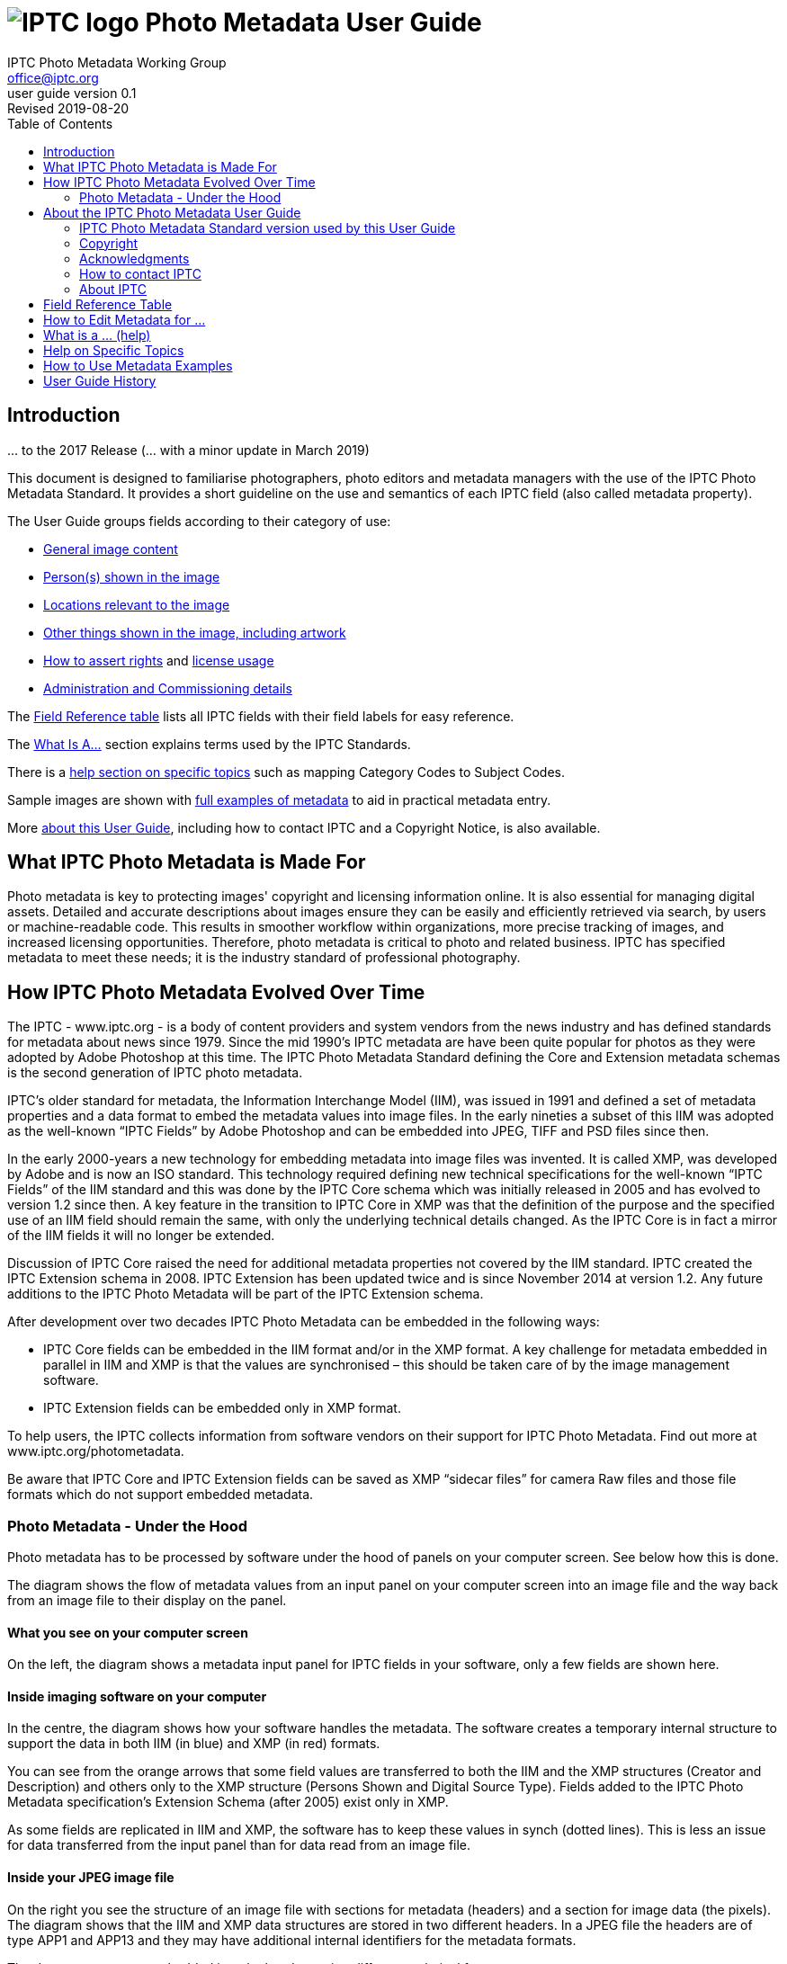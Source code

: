 = image:iptc_sv_gradient_70x70.jpg[IPTC logo] Photo Metadata User Guide
keywords: iptc, photo metadata, photo library, image metadata, photos, images, news, metadata, standard
:doctype: book
:imagesdir: ./images
:includedir: ./_includes
:stylesdir: stylesheets/
:stylesheet: asciidoctor-iptc-stds-02.css
:source-highlighter: coderay
:source-language: asciidoc
:icons: font
:author: IPTC Photo Metadata Working Group
:email: office@iptc.org
:version-label: User Guide version
:revnumber: 0.1
:revremark: Revised 2019-08-20
:toc: left
:toclevels: 2
:nofooter:
:sectnumlevels: 4

== Introduction
… to the 2017 Release
(… with a minor update in March 2019)

This document is designed to familiarise photographers, photo editors and metadata managers with the use of the IPTC Photo Metadata Standard. It provides a short guideline on the use and semantics of each IPTC field (also called metadata property).

The User Guide groups fields according to their category of use:

* xref:changes-to-newsml-g2-and-related-standards[General image content]
* xref:xxx[Person(s) shown in the image]
* xref:xxx[Locations relevant to the image]
* xref:xxx[Other things shown in the image, including artwork]
* xref:xxx[How to assert rights] and xref:xxx[license usage]
* xref:xxx[Administration and Commissioning details]

The xref:field-reference-table[Field Reference table] lists all IPTC fields with their field labels for easy reference.

The xref:what-is-a-help[What Is A...] section explains terms used by the IPTC Standards.

There is a xref:help-on-specific-topics[help section on specific topics] such as mapping Category Codes to Subject Codes.

Sample images are shown with xref:how-to-use-metadata-examples[full examples of metadata] to aid in practical metadata entry. 

More xref:about-the-iptc-photo-metadata-user-guide[about this User Guide], including how to contact IPTC and a Copyright Notice, is also available.

== What IPTC Photo Metadata is Made For

Photo metadata is key to protecting images' copyright and licensing information online. It is also essential for managing digital assets. Detailed and accurate descriptions about images ensure they can be easily and efficiently retrieved via search, by users or machine-readable code. This results in smoother workflow within organizations, more precise tracking of images, and increased licensing opportunities.
Therefore, photo metadata is critical to photo and related business. IPTC has specified metadata to meet these needs; it is the industry standard of professional photography.

== How IPTC Photo Metadata Evolved Over Time

The IPTC - www.iptc.org - is a body of content providers and system vendors from the news industry and has defined standards for metadata about news since 1979. Since the mid 1990’s IPTC metadata are have been quite popular for photos as they were adopted by Adobe Photoshop at this time. The IPTC Photo Metadata Standard defining the Core and Extension metadata schemas is the second generation of IPTC photo metadata. 

IPTC’s older standard for metadata, the Information Interchange Model (IIM), was issued in 1991 and defined a set of metadata properties and a data format to embed the metadata values into image files. In the early nineties a subset of this IIM was adopted as the well-known “IPTC Fields” by Adobe Photoshop and can be embedded into JPEG, TIFF and PSD files since then.

In the early 2000-years a new technology for embedding metadata into image files was invented. It is called XMP, was developed by Adobe and is now an ISO standard. This technology required defining new technical specifications for the well-known “IPTC Fields” of the IIM standard and this was done by the IPTC Core schema which was initially released in 2005 and has evolved to version 1.2 since then. A key feature in the transition to IPTC Core in XMP was that the definition of the purpose and the specified use of an IIM field should remain the same, with only the underlying technical details changed. As the IPTC Core is in fact a mirror of the IIM fields it will no longer be extended.

Discussion of IPTC Core raised the need for additional metadata properties not covered by the IIM standard. IPTC created the IPTC Extension schema in 2008. IPTC Extension has been updated twice and is since November 2014 at version 1.2. Any future additions to the IPTC Photo Metadata will be part of the IPTC Extension schema.

After development over two decades IPTC Photo Metadata can be embedded in the following ways:

* IPTC Core fields can be embedded in the IIM format and/or in the XMP format. A key challenge for metadata embedded in parallel in IIM and XMP is that the values are synchronised – this should be taken care of by the image management software. 
* IPTC Extension fields can be embedded only in XMP format.

To help users, the IPTC collects information from software vendors on their support for IPTC Photo Metadata. Find out more at www.iptc.org/photometadata. 

Be aware that IPTC Core and IPTC Extension fields can be saved as XMP “sidecar files” for camera Raw files and those file formats which do not support embedded metadata.

=== Photo Metadata - Under the Hood

Photo metadata has to be processed by software under the hood of panels on your computer screen. See below how this is done.
 
The diagram shows the flow of metadata values from an input panel on your computer screen into an image file and the way back from an image file to their display on the panel.

==== What you see on your computer screen

On the left, the diagram shows a metadata input panel for IPTC fields in your software, only a few fields are shown here.

==== Inside imaging software on your computer

In the centre, the diagram shows how your software handles the metadata. The software creates a temporary internal structure to support the data in both IIM (in blue) and XMP (in red) formats.

You can see from the orange arrows that some field values are transferred to both the IIM and the XMP structures (Creator and Description) and others only to the XMP structure (Persons Shown and Digital Source Type). Fields added to the IPTC Photo Metadata specification’s Extension Schema (after 2005) exist only in XMP.

As some fields are replicated in IIM and XMP, the software has to keep these values in synch (dotted lines). This is less an issue for data transferred from the input panel than for data read from an image file.

==== Inside your JPEG image file

On the right you see the structure of an image file with sections for metadata (headers) and a section for image data (the pixels). The diagram shows that the IIM and XMP data structures are stored in two different headers. In a JPEG file the headers are of type APP1 and APP13 and they may have additional internal identifiers for the metadata formats.

The data structures are embedded into the headers using different technical formats:

* IIM is a sequence of bytes, where each field has a numeric identifier (2:80 and 2:120)
* XMP is a single (long) text string using XML as markup language, typically using angle brackets <> as delimiters. Fields are identified by strings like dc:creator.

The green arrows show how data from the internal software structure is embedded in the headers of the image file. If this file is copied to another computer, then exactly this set of embedded bytes takes the metadata to the new location.

==== Metadata from the image file to your screen panel

Data embedded in the image file can be read by software, so the process also works from right to left on the diagram, as shown by the bi-directional arrows. The software reads from the metadata headers and stores the information in its internal structures. The software has to verify that the IIM and XMP values are the same; if they are not, there are rules about which value should take precedence. At the end of this process IIM and XMP values are the same.

The values are then displayed on the panel on your computer screen and are ready for editing. Pressing Save, sends the data back to the image file for embedding as before.

== About the IPTC Photo Metadata User Guide

=== IPTC Photo Metadata Standard version used by this User Guide

This document is based on the IPTC Photo Metadata Standard specification document released in June 2017 including

* IPTC Core schema, version 1.2 of 18 June 2014
* IPTC Extension schema, version 1.4 as of 17 May 2017

The full IPTC specification document can be obtained from  
https://iptc.org/std/photometadata/specification/IPTC-PhotoMetadata[https://iptc.org/std/photometadata/specification/IPTC-PhotoMetadata]

The referenced PLUS standard specification is available at http://ns.useplus.org/LDF/ldf-XMPReference 

For more information about the standards, please visit https://iptc.org/photometadata or http://www.usePLUS.org 

=== Copyright

Copyright © 2019 IPTC, International Press Telecommunications Council. Rights Reserved.

The IPTC Photo Metadata User Guide document is published under the Creative Commons Attribution 4.0 license - see the full license agreement at http://creativecommons.org/licenses/by/4.0/.

By obtaining, using and/or copying this document, you (the licensee) agree that you have read, understood, and will comply with the terms and conditions of the license.

Materials used in this guide are either in the public domain or are available with the permission of their respective copyright holders. All materials of this IPTC standard covered by copyright shall be licensable at no charge.

=== Acknowledgments

This document is the result of a team effort by members of the Photo Metadata Working Group of the International Press Telecommunications Council (IPTC), with input and assistance from other contributors.

This version of the User Guide was edited by (in alphabetical order): Annette Feldman (AP), David Riecks (www.controlledvocabulary.com/PLUS), Sarah Saunders (CEPIC), Jeff Sedlik (PLUS), Michael Steidl (IPTC).

=== How to contact IPTC

Join the public IPTC Photo Metadata group: https://groups.io/g/iptc-photometadata/ 

Submit a message on our website: https://iptc.org/about-iptc/contact-us/ 

Visit IPTC’s website: https://iptc.org/photometadata 

Follow IPTC on Twitter: @IPTC

=== About IPTC

The IPTC, based in London, brings together the world’s leading news agencies, publishers and industry vendors. It develops and promotes efficient technical standards to improve the management and exchange of information between content providers, intermediaries and consumers. The standards enable easy, cost-effective and rapid innovation and include the Photo Metadata standard, the Video Metadata Hub, the news exchange formats NewsML-G2, ninjs, SportsML-G2 and NITF, rNews for marking up online news, the rights expression language RightsML, and NewsCodes taxonomies for categorising news.

IPTC is a not-for-profit membership organisation registered in England – find more about membership. 

Business address:

 IPTC International Press Telecommunications Council 
 25 Southampton Buildings 
 London WC2A 1AL 
 United Kingdom

[field-reference-table]
== Field Reference Table
This section provides a reference of field labels and names in alphabetical order for quick location of specific fields and their guidelines.
Each Label (IPTC Name) is linked to the User Guide section which describes this field. Click on the name and follow.
Labels with a grey background are not defined by the IPTC Photo Metadata Standard, the Same as IPTC Name column shows the name of the corresponding IPTC field.
The column Schema indicates which IPTC schema the field belongs to.

Label (IPTC Name)	Same as IPTC Name	Schema
Additional Model Information|topic=Persons Depicted in the Image		Extension
Address {Contact detail}
	Core
Artwork or Object in the Image|topic=Other Things Shown in the Image		Extension
Author	Creator|topic=Rights Information	
Author’s Title	Creator's Job Title|topic=Rights Information	
Byline	Creator|topic=Rights Information	
Byline’s Title	Creator's Job Title|topic=Rights Information	
Characteristics|topic=Persons Depicted in the Image {Person detail}		Extension
Circa Date Created|topic=Other Things Shown in the Image {Artwork or Object detail}		Extension
City|topic=Locations (legacy)		Core
City|topic=Locations {Location Created detail}		Extension
City|topic=Locations {Location Shown}		Extension
City {Contact detail}
	Core
Code of Organisation Featured in the Image|topic=Other Things Shown in the Image		Extension
Content Description|topic=Other Things Shown in the Image {Artwork or Object detail}		Extension
Contribution Description|topic=Other Things Shown in the Image {Artwork or Object detail}		Extension
Copyright Notice|topic=Rights Information		Core
Copyright Notice|topic=Other Things Shown in the Image {Artwork or Object detail}		Extension
Copyright Owner|topic=Rights Information		Extension
Country {Contact detail}
	Core
Country Code (legacy)
	Core
Country ISO-Code {Location Created detail}
	Extension
Country ISO-Code {Location Shown detail}
	Extension
Country Name {Location Created detail}
	Extension
Country Name {Location Shown detail}
	Extension
Country (legacy)
	Core
Creator|topic=Rights Information		Core
Creator’s Contact Info|topic=Rights Information		Core
Creator's Job Title|topic=Rights Information		Core
Creator|topic=Other Things Shown in the Image {Artwork or Object detail}		Extension
Creator ID|topic=Other Things Shown in the Image {Artwork or Object detail}		Extension
Credit Line|topic=Rights Information		Core
Current Copyright Owner ID {Artwork or Object detail}		Extension
Current Copyright Owner Name|topic=Other Things Shown in the Image {Artwork or Object detail}		Extension
Current Licensor ID|topic=Other Things Shown in the Image {Artwork or Object detail}		Extension
Current Licensor Name {Artwork or Object detail}
	Extension
CV-Term About Image|topic=General Image Content		Extension
CV-Term CV ID {CV-Term detail}
	Extension
CV-Term ID {CV-Term detail}
	Extension
CV-Term name {CV-Term detail}
	Extension
Date Created{Artwork or Object detail}
	Extension
Date Created
	Core
Description {Person detail}
	Extension
Description {Product detail}
	Extension
Description Writer
	Core
Description
	Core
Digital Image GUID
	Extension
Digital Source Type
	Extension
Email address(es) {Contact detail}
	Core
Embedded Encoded Rights Expression {EERE}
	Extension
Encoded Rights Expression {EERE detail}
	Extension
Encoding type  {EERE detail}
	Extension
Encoding type {LERE detail}
	Extension
Event
	Extension
GTIN {Product detail}
	Extension
Genre (generic)
	Extension
Headline
	Core
Identifier {Person detail}
	Extension
Image Creator
	Extension
Image Rating
	Extension
Image Registry Entry
	Extension
Image Supplier
	Extension
Image Supplier Image ID
	Extension
Instructions
	Core
Intellectual Genre
	Core
Item Id (Registry Entry)
	Extension
Job	Job Id

Job Id
	Core
Keywords
	Core
Licensor
	Extension
Link to Encoded Rights Expression {LERE detail}
	Extension
Linked  Encoded Rights Expression {LERE}
	Extension
Location Created
	Extension
Location Identifier {Location Created detail}
	Extension
Location Identifier {Location Shown detail}
	
Location Shown in the Image
	Extension
Max Avail Height
	Extension
Max Avail Width
	Extension
Minor Model Age Disclosure
	Extension
Model Age|topic=Persons Depicted in the Image		Extension
Model Release Id|topic=Persons Depicted in the Image		Extension
Model Release Status|topic=Persons Depicted in the Image		Extension
Name|topic= {Person detail}
	Extension
Name {Product  detail}
	Extension
Name of Organisation Featured in the Image|topic
	Extension
Object Name	Title

Organisation Id {Registry Entry Detail}
	Extension
Person Shown in the Image|topic=Persons Depicted in
	Extension
Person Shown in the Image with Details|topic
	Extension
Phone number(s) {Contact detail}
	Core
Physical Description|topic=Other Things Shown in th {Artwork or Object detail}
	Extension
Postal Code|topic {Contact detail}
	Core
Product Shown in the Image|topic
	Extension
Property Release Id|topic
	Extension
Property Release Status|topic
	Extension
Provider	Credit Line|topic=Rights Information	
Province or State|topic (legacy)
	Core
Province or State|topic {Location Created detail}
	Extension
Province or State| {Location Shown detail}
	Extension
Refined 'about' Relationship of the CV-Term {CV-Term detail}		Extension
Rights Expression Language ID  {EERE detail}
	Extension
Rights Expression Language ID  {LERE detail}
	Extension
Rights Usage Terms
	Core
Scene Code
	Core
Source|topic=
	Core
Source|topic {Artwork or Object detail}
	Extension
Source Inventory Number|topic {Artwork or Object detail}		Extension
Source Inventory URL|topic=Ot {Artwork or Object detail}		Extension
Special Instructions	Instructions

State/Province|topic {Contact detail}
	Core
Style Period|topic {Artwork or Object detail}
	Extension
Subject Code
	Core
Sublocation|topic (legacy)
	Core
Sublocation|topic {Location Created detail}
	Extension
Sublocation|topic {Location Shown detail}
	Extension
Title
	Core
Title|topic {Artwork or Object detail}
	Extension
Transmission Reference	Job Id

Web Statement of Rights
	Extension
Web URL(s) |topi {Contact detail}
	Core
World Region|topic {Location Created detail}
	Extension
World Region|topic= {Location Shown detail}
	Extension
		

[how-to-edit-metadata-for]
== How to Edit Metadata for ...

This section groups metadata fields according to information type.
General Image Content

A key use of metadata is to describe the content of an image. This can be done in two basic ways:
•	Using standard terms from value lists or controlled vocabularies.
Choosing terms from a standard list of values enables easier and more consistent search within a single collection or across collections. Controlled vocabularies are one form of value list. 
•	Using free-text (natural language)

 Read also about metadata for specific content on pages about persons,  locations or other things (organisations, events, products, artwork, objects).

Keyword
Enter keywords to describe the visible and abstract content of the photograph.  Keywords are in free text form, and may be single or compound terms.
Keywords are descriptive words added to an image to enable search and retrieval. They describe what is visible in the image and concepts associated with the image. Keywords are expressed as a list of terms. Keywords can be single or compound terms.
Values from the controlled vocabulary IPTC Subject Codes should be placed into the “Subject Code” field.
 BE AWARE: Keywords may have to be separated by commas or other separators depending on the software. The field for each keyword is limited by the IIM format to about 64 characters. In XMP there is effectively no character limit.

IPTC Subject Code
This field can be used to specify and categorise the content of a photograph by using one or more subjects as listed in the IPTC “Subject NewsCodes” taxonomy (available from http://cv.iptc.org/newscodes/subjectcode). Each subject term is represented as a code of 8 digits in an unordered list. Only subjects from this controlled vocabulary should be used in this field, free text keywords should be entered into the Keyword field.

CV-Term About the Image
This field structure is a generic way to add one or more terms, themes or named entities to describe the image.
Multiple terms may be used; each term must be taken from an identified Controlled Vocabulary. Terms may be from different Controlled Vocabularies.
This CV field enables users to enter terms about the image from specific controlled vocabularies. Terms from one or more vocabularies may be entered. The structure is:
•	CV Term Name 
taken from a Controlled Vocabulary
•	CV Term ID
Unique identifier for the term in the Controlled Vocabulary.
•	CV ID
Unique identifier for the Controlled Vocabulary (often a URL).
•	Refined “About”
Optional: globally Unique identifier for a concept refining the ‘about’ relationship between the image and the CV term. Example: the concept could stand for emotions shown by persons in the image. 

Intellectual Genre
Globally unique identifier for controlled terms to describe the genre of the photo. The IPTC Genre vocabulary may be used http://cv.iptc.org/newscodes/genre or other genre vocabularies more focused on photography.

Genre (generic)
This field structure is a generic way to describe the genre of the photo with a value from any Controlled Vocabulary. (The Intellectual Genre actively supports only the use of an IPTC vocabulary.)
Multiple genre terms may be used; each term must be taken from an identified Controlled Vocabulary. 
Genre Terms from one or more vocabularies may be entered. The structure is:
•	CV Term Name 
taken from a Controlled Vocabulary
•	CV Term ID
Unique identifier for the term in the Controlled Vocabulary.
•	CV ID
Unique identifier for the Controlled Vocabulary (often a URL).
•	Refined “About”
Optional: globally Unique identifier for a concept refining the kind of genre CV this term originates from. Example: the used genre CV is providing terms of journalistic genres, product genres, usage genres, etc. 

IPTC Scene Code
This field is used to describe the scene of a photo using one or more terms from the IPTC "Scene-NewsCodes". You should only enter values from the IPTC Scene controlled vocabulary (available from http://www.newscodes.org and http://cv.iptc.org/newscodes/scene). Each IPTC Scene term is represented as a 6 digit numerical string in an unordered list.

Image Rating
Many professional photo applications have had a image rating feature for some time. These are typically shown as star ratings within a collection and are used to indicate the quality of an image; typically giving one star for entry-level photos, and reserving the higher numbered values for more special or unique images. Assigning a star rating as part of a workflow will make it easier to quickly find, sort, or filter out more valuable images from a grouping at a later point in time. 
Photographers may use a method where any ‘keepers’ from an assignment are given one star during an initial review. On a second pass they may give a two-star rating to those images deemed superior, or even three stars for those that are outstanding. These values may differ from what an agency or distributor uses, so they may be overwritten or re-evaluated. Some editors recommend that you think of this as a pyramid, with a 10 to 1 ratio between each level. This method will ensure you won’t end up with too many ‘special’ photos in a collection.
To make sure you consistently apply the same image rating criteria each time, write down your rationale. Then put this text somewhere you can refer to each time you are editing. 
Here is one photographer's image rating rationale as an example:
-	0 stars = record shots, or don't delete immediately (fall back images)
-	* = Entry level threshold achieved (in focus, exposure within reason)
-	** = Best shot from each scenario or take. (usually 1 or 2 selected for every 10 shots?)
-	*** = Stars of the collection, have or will prep to master files or client selects
-	**** = Show stoppers. These are the "Best in class" or, "cream of the crop"
-	***** = Reserved for future use... (which means it could be used for temporary tagging)
Note that the star rating is done by the user/supplier and there is no universal standard for the rating between systems/collections.

Natural Language Free Text Descriptions
Free-text descriptions provide valuable information about the image in human readable form.
Headline
A headline is a brief synopsis or summary of the contents of the photograph. Like a news story, the Headline should grab attention, and telegraph the content of the image to the audience. Headlines need to be succinct. Leave the supporting narrative for the Description field. Do not, however, confuse the Headline term with the Title term.
  BE AWARE: this field is limited by the IIM format to about 256 characters. In XMP there is effectively no character limit.

Description/Caption
The Description field, often referred to as a ‘caption’ is used to describe the who, what (and possibly where and when) and why of what is happening in the photograph. It can include people’s names, their role in the action, the location. Geographic location details should also be entered in the Location fields. The amount of detail included will depend on the image and whether the image is documentary or conceptual. Typically, editorial images come with complete caption text, while advertising images may not.
  BE AWARE: this field is limited by the IIM format to about 2000 characters. In XMP there is effectively no character limit.

Persons Depicted in the Image
For a specific person shown in the image several properties can be used:
•	Person shown in the image only – use the field Person Shown
•	If the name, an identifier and a detailed description of the person is to be entered then the field structure Person Shown with Details should be used.
Persons in the image may also be entered in the caption and keyword fields.
There are other fields associated with persons depicted in the image:
•	Additional model info
•	Model Age
•	Minor model age disclosure
•	Model Release Status
•	Model Release Identifiers

 Read also about metadata for other content on pages about general image content,  locations or other things (organisations, events, products, artwork, objects).
 
Person Shown in the Image
Use this field to note the name of a person or persons shown in the image. Typically these would be recorded as they would be typed in a query, first name / last name (given name / surname).

Person Shown in the Image, with Details
Use this field structure to record details about each relevant and recognisable person(s) shown in the image. This might include links to a global online resource which lists the person uniquely with an identifier.  There are fields to record physical characteristics and other details to help distinguish this person from others in the image.
These details are useful for identifying and distinguishing this person from others in the image.
•	Name
Use this field to note the name of a person or persons shown in the image. Typically, these would be recorded as they would be typed in a query, first name / last name (given name / surname).
•	Identifier
Use this field to enter one or more Globally Unique Identifier(s) for the person, such as those from WikiData or Freebase. This should be entered in the form of a URI.
•	Characteristics
Use this field structure including CV Term Name, CV Term ID, CV ID and Refined ‘About’ for properties or traits of the person by selecting a term from a Controlled Vocabulary (CV). 

•	Description
A free-text description of any actions taken, as well as any gestures or emotional expressions shown, by the person shown in the image.

Additional Model Information 
The Additional Model Information field can be used to record information about the ethnicity and other facets of the person(s) (“model(s)”) appearing in the image. Use the Model Age field to note the age of model(s).

Model Age
Age of the human model(s) at the time this image was taken in a model released image. If there is more than one model in the image, the ages can be listed in any order.
The user should be aware of any legal implications of providing ages for young models.

Minor Model Age Disclosure
Age of the youngest model pictured in the image, at the time that the image was made. 
The user should be aware of any legal implications of providing ages for young models.

Model Release Status
This field summarises the availability and scope of model releases authorising usage of the likenesses of persons appearing in the photograph. There are four possible values: 
•	None (no release is available), 
•	Not Applicable (there are no recognisable people in the image), 
•	Unlimited Model Releases (releases are available for all people in the image, AND the terms of each release authorise unlimited usage of the model(s) likenesses)
•	Limited or Incomplete Model Releases (there are releases for some of the people in the image, OR one or more of the releases include terms limiting usage of model(s) likenesses). 
We recommend that the PLUS controlled value Unlimited Model Releases (MR-UMR) be used sparingly, and encourage you to check the wording of the model release thoroughly before choosing this value.

Model Release Identifier(s)
Use this field for the ID of each available Model Release document. Be sure to give a unique number or name to all releases (both model and property), and record that information in this field. If you don’t already include an ID name/number on your releases, consider adding one as this will make it easier to cross reference.
Locations
The original ‘Location’ fields in IPTC (Core) do not distinguish between the location where the image was created and the location shown in the image. The IPTC Location Created and Location Shown field structures were added later to remove this ambiguity. 
When populating the Location fields, it is good practice to start with the sublocation which is at the lowest level of the location hierarchy. The wider Location terms define the position of the sublocation.

 Read also about metadata for specific content on pages about general image content, persons or other things (organisations, events, products, artwork, objects).

All location field structures use the following geographic hierarchy:
Sublocation
This could be the name of a specific area within a city (Manhattan) or the name of a well-known location (Pyramids of Giza) or a monument or natural feature outside a city (Grand Canyon, Mont Blanc Peak) 
The area covered by Sublocation may differ for the two types of location. For Location Created, the sublocation might be derived from the Exif GPS coordinates of the camera. In general, the Location Shown should specify the area of interest shown in the image, which is a broader area e.g. The Vosges Mountains.

City
The name of the city or town or nearest human settlement such as village.  If there is no data for ‘city’, leave the field blank and enter details in sublocation and other fields in the hierarchy.

State/Province 
The name of the State or Province or other sub-region of a country. Use of the full name, rather than the abbreviation, is advisable for international audiences.

Country
The name of the country.

Country Code
Country codes are two or three letter upper-case codes as defined by the ISO 3166 standard. 
The codes are available from: https://www.iso.org/obp/ui/. If both the Country and Country Code fields are used, the Country Code is the authoritative reference. Most photo businesses use the 3 letter code.

World Region
The name of the region of the world.

  BE AWARE: the location fields are limited by the IIM format to about 32 characters. In XMP there is effectively no character limit.

Location (Original/Legacy)
The legacy Location fields – in most cases shown as sequence of stand-alone fields - are widely understood to express the location shown in the image. They can be used where it is important to display the location values in software which does not read Location Created and Location Shown field structures. Some software applications copy data from the Location fields to the field structure ‘Location Shown.’ 

Location Created
… is the location where the image was created.
Use this field structure to specifically record the location where the photo was taken. If the location shown in the image is different from the location where the photo was taken then the IPTC field structure ‘Location Shown in the Image’ should be used to note the difference. For example, if you are photographing a mountain with a telephoto lens from a distance, you may be standing on the other side of a state or even country border.

Location Shown in Image 
This field structure describes the location shown in the image. Where the subject of the image is in a different location to the camera the values should differ from those in ‘Location Created’. 
Other Things Shown in the Image

IPTC supports metadata about typically annotated things in an image:
•	Organisations
•	Events covered by the image
•	Products
•	Artwork or objects in an image

 Read about metadata for specific content on pages about general image content, persons or  locations.

Organisations (including companies) featured by the image
Featured organisations can be described by name and code:
•	Featured Organisation Name
The name of the organisation or company featured in or associated with the image. For example, an image of people at an event may list the organising or sponsoring company as a featured organisation.
•	Featured Organisation Code
A code from a known controlled vocabulary for identifying the organisation or company featured in the image. E.g. The stock ticker symbol would list Microsoft as MSFT or Adobe as ADBE. The code is not linked in this field specifically to the Organisation Name in the data structure, but it serves as an additional search term if necessary.

Event
The Event field describes a specific named event associated with the image, e.g. Archimedes press conference, The Great Steamboat Race, Maui Classical Music Festival. Sub events of larger events can be included as in: XXXI Olympic Summer Games (Rio): opening ceremony.

Product
The Product Shown field structure is used to describe one to many products depicted by the image. The name of the product and a textual description can be applied to the corresponding fields. To identify the product a 14 digit GTIN (Global Trade Item Number) of the product should be applied to the GTIN field, GTIN-8 to GTIN-14 codes can be used. 

Artwork or Object in the Image
This field structure is used to record information about artworks or other objects in the image, and includes descriptive, administrative and rights information. This category covers paintings, sculptures, objects, and other items of interest for cultural heritage such as archaeological finds.
•	Title (AO)
The textual title of the work, or reference name. Do not confuse this with the Title field for the image showing this artwork or object.
•	Content Description  (AO)
Free-text description of the content depicted in the artwork or object e.g. View of the Rhine River in Cologne. 
•	Contribution Description (AO)
Contributions made to the artwork or object expressed as free-text. This can include find, restoration, engraving, or any contribution not included under the work ‘Creator’. Include the type, date and location of contribution, and details about the contributor.
•	Physical Description  (AO)
The physical characteristics of the artwork or object as free-text. Object type, materials-techniques and measurements may be described but not content of the artwork or object, for which there is the Content Description field.
•	Date Created (AO)
The date (and optionally the time) that artworks or objects in the image were created. Please note that historical dates (before about 1900) may be handled differently by different operating systems and/or software versions and the same holds for partial dates such as year only. It may be advisable to also enter dates before that year in the Circa Date Created field. Do not confuse this field value with the Date Created field for the image showing this artwork or object.
•	Circa Date Created (AO) 
A free text field for use where the exact date of creation of the artwork or object is unknown. An approximate date is entered in text rather than date format e.g. ‘ca 1900’, ‘19th century’
•	Style Period (AO)
Free-text field for style, historical or artistic period, movement, group, or school describing  the artwork or object.
•	Creator (AO)
Name of the creator of the artwork or other objects in the image. Where the artist cannot or should not be identified, the name of a company or organisation may be used. Do not confuse this field value with the Creator of the image showing this artwork or object.
•	Creator ID (AO)
Globally unique identifier for the creator of the artwork or object in the image. For example use an identifier issued by an online registry of persons or companies. 
Multiple IDs should be entered in the same sequence as the creator names. 
Do not confuse this field value with the Creator Id of the Image Creator of the image showing this artwork or object.
•	Source (AO)
Name of the organisation or body that holds or has registered the artwork or object for inventory purposes.
•	Source Inventory Number (AO)
Inventory number issued by the Source, for example an accession number.
•	Source Inventory URL (AO)
URL supplied by the Source for the online metadata record. 
•	Copyright Notice (AO)
Copyright notice for claiming the intellectual property for the artwork or object in the image. It should identify the current owner of the copyright and associated intellectual property rights.
Do not confuse this field value with the Copyright Notice of the image showing this artwork or object.
•	Current Copyright Owner Name (AO) 
Name of the current owner of the copyright in the artwork or object.
Do not confuse this field value with the Name field of the Copyright Owner of the image showing this artwork or object.
•	Current Copyright Owner ID (AO) 
A globally unique identifier for the current copyright owner e.g. issued by an online registry of persons or companies.
Do not confuse this field value with the Identifier field of the Copyright Owner of the image showing this artwork or object.
•	Current Licensor Name (AO) 
Name of the current licensor of the artwork or object.
Do not confuse this field value with the Name field of the Licensor of the image showing this artwork or object.
•	Current Licensor ID (AO) 
A globally unique identifier for the current licensor e.g. issued by an online registry of persons or companies.
Do not confuse this field value with the Identifier field of the Licensor of the image showing this artwork or object.
Rights Information
This section is about how to record rights information for an image. 

 Read also the page about licensing the use of the image.

The creator of the image as owner of rights …
can be identified by two properties
•	Creator, a free text field for the name of the Creator
•	Image Creator, a field structure including the name of the Creator and an identifier for the Creator  
IPTC recommends using the older Creator name only field for all images. The newer field structure (Name and ID) should be used in addition to this, when a Creator identifier is available.  
Creator data saved in these fields should not be altered over time.
The Image Creator, Copyright Owner, Image Supplier and Licensor may be the same or different entities.

Creator (free text)
Name of the creator of the image. Where the artist cannot or should not be identified, the name of a company or organisation may be use.
  BE AWARE: this field is limited by the IIM format to about 32 characters. In XMP there is effectively no character limit.
  BE AWARE: this field is shown in the Image Credits of a photo in the results of a Google image search.

Image Creator (structure)
This property can be used to indicate the creator or creators of the image by name and identifier.

Creator’s Job Title
The job title of the person who created the photograph. For examples this might include titles such as: Staff Photographer, Independent Commercial Photographer, or staff writer. Since this is a qualifier for the Creator field, the Creator field must also be filled out. 
  BE AWARE: this field is limited by the IIM format to about 32 characters. In XMP there is effectively no character limit.

Creator’s Contact Info
The Contact Info fields provide a generic structure for storing contact information for the person or organisation that created this image.
•	Address (CCI)
The address field is a multi-line field. Enter the street name and number or postbox to which mail should be sent, and a company name or location (building name, floor number) if necessary.
•	City (CCI)
The name of the city in which the primary contact’s business is located. 
•	State/ Province (CCI)
The State or Province in which the primary contact’s business is located. For clarity, it is best to use the full name rather than the abbreviation.
•	Postal Code (CCI)
The local postal code (such as ZIP code) in which the primary contact’s business is located.
•	Country (CCI)
The name of the country (or ISO Country Code) in which the primary contact’s business is located.
•	Phone(s) (CCI)
The primary contact’s business or work telephone number. Multiple numbers can be given, separated by a comma.  Be sure to include the complete international format of a phone number which is: +{countrycode} ({regional code}) {phone number} - {extension if required} 
e.g. +1 (212) 1234578 
•	Email(s) (CCI)
The primary contact’s business or work email address, such as name@domain.com. Multiple email addresses can be given, separated by a comma.  
•	Website(s) (CCI)
The URL or web address for the primary contact’s business. Multiple addresses can be given, separated by a comma.

Copyright Notice
The Copyright Notice contains information required to assert copyright in the image and should contain the name of the current copyright holder, whether an individual or a company. The format will differ according to the relevant copyright legislation. It may include the copyright symbol ©, the year of publication, and other commonly used terms such as ‘All Rights Reserved.’ If an image is Public Domain, it can be indicated here. 
For legal advice on asserting copyright, you should consult a lawyer.
Notes on usage rights (how the image may be used) should be provided in the “Rights Usage Terms” field.
  BE AWARE: this field is limited by the IIM format to about 128 characters. In XMP there is effectively no character limit.
  BE AWARE: this field is shown in the Image Credits of a photo in the results of a Google image search.


Copyright Owner
Indicate the owner or owners of the copyright in the image, using name and identifier. Note that Copyright Owner, Image Creator, Image Source and Licensor may be the same or different entities.

Credit Line
The Credit Line shows how the image should be credited when published, as specified by the supplier of the image. The format varies for different suppliers and may contain: Agency Name, Photographer Name, Rights assertions. E.g. Agency/Photographer; © Photographer; Museum/Artist 
The Credit Line may contain information also listed in other fields such as Creator, Copyright Notice, Supplier.


NOTE: In IPTC Core version 1.0 this field was named ‘Provider’
  BE AWARE: this field is limited by the IIM format to about 32 characters. In XMP there is effectively no character limit.
  BE AWARE: this field is shown in the Image Credits of a photo in the results of a Google image search.

Source
The Source field is used to name parties with a role in the supply chain, such as agencies, originating organisations, or photographers. The Source field is useful for syndication where the original supplier agency or photographer  is different from the end supplier. 


NOTE: before the IPTC Photo Metadata Standard 2014 the semantics of this field were restricted to the original copyright owner of the image.)
  BE AWARE: this field is limited by the IIM format to about 32 characters. In XMP there is effectively no character limit.

Property Release Status
This field summarises the availability and scope of property releases for the photograph. There are four possible values: 
•	None (no release is available)
•	Not Applicable (there are no items requiring a property release in the image)
•	Unlimited Property Releases (releases are available for all property shown in the image)
•	Limited or Incomplete Property Releases (there are releases for some property shown in the image).
We recommend that the PLUS specified value Unlimited Property Releases (PR-UPR) be used with care, and encourage you to check the wording of the property release thoroughly before choosing this value.

Property Release Identifier(s)
Use this field to indicate the ID for each Property Release document. Ensure all releases (both model and property) are assigned a unique number, and record that information in this field.

 Read about Model Releases on the page about persons in an image.

Web Statement of Rights
The Web Statement of Rights can be used to link the viewer to a web page (by a URL) which provides a statement of the copyright ownership and usage rights of the image. In the Adobe ‘File Info’ panel this field is called the ‘Copyright Info URL.’

Licensing Use of the Image
This section provides fields for information required when licensing an image. 

 Read also the page about rights information.

Rights Usage Terms
This field is for free-text instructions on how the image may be legally used. E.g. ‘Permission is required from (Supplier or Creator) to publish this image’ or ‘Licensed to (Customer) for use in (publication) until (date)’. 
For more detailed licensing terms, you may use the PLUS ‘Media Selector’, or another standardised vocabulary. This field may also be used to indicate a Creative Commons Licence assigned to the image.

Image Supplier
This field structure identifies the most recent supplier of the image. This may be the copyright owner, creator, or another party in the supply chain, such as an agency or other distributor. This field structure may also be used for parties with a role known as provider.
•	Image Supplier Name
Name of the image supplier.
•	Image Supplier ID
The Image Supplier may optionally be identified here by a recognised ID such as the PLUS ID or company URL. 

Supplier’s Image ID
The ID assigned to the image by the Image Supplier. Not to be confused with the Image Supplier ID, which identifies the supplier, not the image!

Licensor
This field structure holds contact details for the person or entity authorised to licence the image. It includes Name, Identifier, Phone number, Fax Number, Email address, Web address. Up to 3 licensors may be entered.

Encoded Rights Expressions
A machine readable rights expression may include all or some of the terms and conditions of a licensing agreement. It communicates key information such as permissions, constraints and duties to allow for informed decisions as to how, where and when an image may be distributed to end users.
The Rights Expression may be included in two different ways:
•	by embedding a serialized expression into the image file
•	by a link to a web resource holding the expression

Embedded Encoded Rights Expressions
This structure holds encoded rights expressions. The values are created by software outside the panel, using standardised rights expression languages such as MPEG 21, ODRL or RightsML.
•	Encoded Rights Expression
Contains a sequence of characters representing the rights expression. 
•	Encoding Type
Contains the encoding type for the rights expression using an IANA Media Type
•	Rights Expression Language ID
Contains the identifier for the Rights Expression Language used.

Linked Encoded Rights Expressions
This structure holds details of encoded rights expressions referenced by a link. 
•	Link to the Encoded Rights Expression
A URL for a rights expression from a specific Rights Expression Language
•	Encoding Type
Contains the encoding type of the rights expression using an IANA Media Type. 
•	Rights Expression Language ID
Contains the identifier of the Rights Expression Language used.

Administration and Commissioning Details

Date Created
This field records the date and optionally the time the image was created. This can be derived from the Exif DateTimeOriginal if that is supported by the software.  
More about dates and times and different software 

Description writer
The name of the person creating or editing the description of the image.
  BE AWARE: this field is limited by the IIM format to about 32 characters. In XMP there is effectively no character limit.

Title
A short human readable reference for the image. It can be a text reference or a numeric reference, and serves primarily as an identifier. It has been used by photographers for their image filename, though since about 2008 IPTC now provides specific fields for image IDs like Digital Image GUID or Registry Entry (those wishing to, can use the Registry Entry. The Title field should not be confused with the Headline field which is a short descriptive field about the content of an image.
A short human readable reference for the image. It can be a text reference or a numeric reference, and serves primarily as an identifier. The Title field has often been used by photographers for the image filename, but IPTC now provides specific fields for image IDs including the Supplier’s Image ID, The Digital Image GUID,  and the Registry Entry fields.  The Title field should not be confused with the Headline field which is a short descriptive field about the content of an image, or with the AO Title field which contains the title of the artwork or object in the the image.
  BE AWARE: this field is limited by the IIM format to about 64 characters. In XMP there is effectively no character limit.

Job Identifier
A number or textual identifier for the job for which the image was supplied. This field can allow job information to be tracked through the workflow.


NOTE: This field is named ‘Transmission Reference’ in the IIM but its use has changed as reflected by this name after the adoption by Adobe Photoshop.
  BE AWARE: this field is limited by the IIM format to about 32 characters. In XMP there is effectively no character limit.

Instructions 
A free text field for instructions to the receiver from the creator or supplier of the image. Instructions can may include details of embargoes, restrictions, or any other rights or technical information needed for the end use. Be aware that there are more specific rights expressions fields (see Rights Information and Licensing sections) which can be used.

Image Registry Entry
A field structure used to describe a registry entry for the image. The record must include identifiers for the registry and the registered item as below:
•	Registry Organisation Identifier
Globally unique identifier for the registry issuing the ID for the image. The identifier may be textual or numeric and is usually a URL e.g. http://www.plus-id.org 
•	Registry Item Identifier
A unique identifier created and held within the registry identified above. 
•	Role
An identifier of the reason and/or purpose for this Registry Entry. The identifier must be a URL (URI). Examples: major registry of this photo, alternative registry of this photo, national registry of photos, etc.

Max Avail Width/Height
These fields together define the maximum image size in pixel dimensions available from the original image (which may have been downsized).

Digital Source Type
This field indicates the media source from which the digital image was created. The values are taken from a controlled list, available at http://cv.iptc.org/newscodes/digitalsourcetype, which includes these values.
-	Original digital capture of a real life scene –born digital images
-	Digitised from a negative on film – from bw or colour negatives
-	Digitised from a positive on film – from slides or transparencies
-	Digitised from a print on non-transparent medium – from photographic prints or flat artworks
-	Created by software – from computer or software generated images including designs, illustrations, and composite images

Digital Image GUID
A globally unique identifier (GUID) for the digital image. The identifier, may be created by technical equipment such as camera or scanner as early as possible in the workflow. The creation of the identifier must comply with the technical requirements for a GUID, and should ideally identify the equipment used. Once entered, the GUID should not be changed. 

[what-is-a-help]
== What is a ... (help)

Field / Field Structure / Property
Data about an image – the metadata - can be expressed in a single field, or in a field structure. 
•	Single field: One value is sufficient to express the desired information. Examples: Date Created, Description, Copyright Notice
•	Field structure: multiple values are used to express different facets of the information. Example: Facets such as city, province or state, country and world region are used to pinpoint a specific Location and remove any ambiguity.
A metadata property is the generic term for a field or field structure used as defined particle of metadata.

Value List / Controlled Vocabulary
The value of a photo metadata field can be selected and applied in two basic ways:
•	Free (text) value: the person editing a field can type in anything appropriate, no formal limitations or limitations in available values apply. Typical examples are the Description, the Headline or the Copyright Notice fields.
•	Already defined value: the person editing a field can only select one or more out of many already defined values. Such a set of values is called value list or in case of a specific authority managing this list a controlled vocabulary. Typical examples are the Country Code, the Subject Code, or the Digital Source Type fields. Actually also date fields can be considered as picking a value from a predefined list.

ISO Country Code (help)
The International Standards Organisation – ISO, www.iso.org – defines among many other standards also codes representing country names as ISO 3166 standard. In the IPTC Country Code field country names can be presented by a two-letter, a three-letter, but not the numeric code defined by ISO.
A full list of currently defined country names in English and French can be obtained from https://www.iso.org/obp/ui/. Note that the codes of country names not existing anymore, e.g. Czechoslovakia or Yugoslavia, are not shown on this list.

Model or Property Release (help)
For many assets its owner has the right to decide if a picture of it may be published or not.
A Model Release is a document granting the right to use an image of a person depicted. The law on the rights of people shown in images varies in different countries, but use of a model release is essential in some fields of photography, and the release should detail the scope of the intended use.
A Property Release is a documents granting the right to use an image of an object depicted, mainly used for images of buildings and interiors.
For legal advice on both types of releases, you should consult a lawyer.

IIM
= Information Interchange Model. An IPTC metadata standard created in 1991 which defines a rich set of metadata properties and a format for embedding values into binary files. A subset of the properties was adopted by Adobe for the File Info panels of Photoshop and other software. Find more about it at www.iptc.org/IIM 

PLUS
The Picture License Universal System (PLUS) is a rich set of metadata for expressing usage rights and licenses for images. Find more about it at http://www.useplus.org. The IPTC Photo Metadata Standard has adopted some of them, e.g. Image Creator, Copyright Owner or Licensor.
Note about identifiers of PLUS’ entity properties: it is advised to use there globally unique identifiers issued by publicly accessible organisations or registries. Only if no such identifier is available a simple text string may be used.

XMP
= Extensible Metadata Platform. Created by Adobe Systems Inc. in 2001 as data format for metadata fields. The data can be embedded into binary files or be saved as external sidecar files. XMP as such does not define any metadata properties/fields, they are defined by special schemas which make use of XMP. Some of these schemas are maintained by Adobe, many others by other standardisation bodies like the IPTC. Find more about XMP at http://www.adobe.com/products/xmp/

[help-on-specific-topics]
== Help on Specific Topics

This section provides views with more details on topics which were mentioned in the generic part of the user guide.
Recommended Minimal Set of Metadata Properties
IPTC is often asked which fields should be filled out as a minimum.
IPTC has selected the following set of properties as a guide to the minimum requirement:
•	Description/Caption
•	Creator/Image Creator*
•	Copyright Owner* + Copyright Notice
•	Credit line
•	Date Created - in many cases present at least as Exif value
*) For these properties also use an identifier if available.
By defining this set of minimal metadata properties IPTC does not support any removal of existing metadata outside this set without the explicit permission of the copyright owner of the image. (In simple words: this is not a permission to strip off metadata and is not legal advice.)
Fundamental Guidelines for the Preservation of Embedded Metadata
The IPTC endorses and strongly recommends adherence to the five guiding principles of the "Embedded Metadata Manifesto"
1) Metadata is essential to describe, identify and track digital media and should be applied to all media items which are exchanged as files or by other means such as data streams.
•	All people handling digital media need to recognise the crucial role of metadata for business. This involves more than just sticking labels on a media item. The knowledge required to describe the content comprehensively and concisely and the clear assertion of intellectual ownership increase the value of the asset. Adding metadata to media items is an imperative for each and every professional workflow.
2) Media file formats should provide the means to embed metadata in ways that can be read and handled by different software systems.
•	Exchanging media items is still done to a large extent by transmitting files containing the media content and in many cases this is the only (technical) way of communicating between the supplier and the consumer. To support the exchange of metadata with content it is a business requirement that file formats embed metadata within the digital file. Other methods like sidecar files are potentially exposed to metadata loss.
3) Metadata fields, their semantics (including labels on the user interface) and values, should not be changed across metadata formats.
•	The type of content information carried in a metadata field, and the values assigned, should not depend on the technology used to embed metadata into a file. If multiple technologies are available for embedding the same field the software vendors must guarantee that the values are synchronised across the technologies without causing a loss of data or ambiguity.
4) Copyright management information metadata must never be removed from the files.
•	Information identifying the image, the creator, the owner and associated rights is the only way to save digital content from being considered orphaned work. Removal of such metadata impacts on the ability to assert ownership rights and is therefore forbidden by law in many countries.
5) Other metadata should only be removed from files by agreement with their copyright holders.
•	Properly selected and applied metadata fields add value to media assets. For most collections of digital media content descriptive metadata is essential for retrieval and for understanding. Removing this valuable information devalues the asset.

Dates and times and different software
The way dates are displayed is dependent on software and on computer operating system settings.
The XMP specification allows the following date entries, though not all software products reflect and support this. 
    - year only (if the month and day are unclear)
    - year and month only (if the day is unclear)
    - full date
    - full date with time, including time zone.
Time and time zone information are not obligatory, but if a time value is added, time zone should also be recorded. If no time zone is added, the software should supply a default value.

NOTE: Exif currently does not hold time zone information in its time stamp. A time zone must be entered when importing Exif time information into an XMP field. Most software will apply the local time zone of the receiving computer system, so this should be checked if the image was created in a different time zone.
Metadata values shown multiple times
Some values may appear multiple times within software panels or tabs. This data is stored in only one location in the image file, but appears in the tabs for different schemas which use it as a ‘shared property’. 
For example, in Adobe products data entered in the IPTC Creator field also appears in the Author field in the Description Panel. If a change is made to the data in any tab or panel, that change is replicated in the other locations.

IPTC Photo Metadata and Google Images
Google has introduced a new feature of their “image search” mode in 2018. When an image is shown, one can click on “Image Credits” and a popup will show the image’s creator, credit line and a copyright notice. It works by reading the corresponding embedded IPTC photo metadata fields from the image file. The name of the creator, the copyright notices and the credit line is shown.
IPTC is taking the opportunity to show the best way that each metadata field can be filled in based on the definitions in the standard.
What fields to use, and what to put in them 
Google displays three IPTC photo metadata fields, wherever available, for an image shown as search result. This tells the viewer who is the creator and who is the copyright holder of the image and what credit line should be shown next to the image. This information is taken from the IPTC photo metadata embedded in the image file.
Creator
For displaying the creator of the image, the Creator field is read and shown with the label Creator. Google first reads the ISO XMP dc:creator field, and if that is empty, then the IPTC IIM 2:80 Creator field. Your editing tool probably just gives you a single field labelled “creator” so just use that and you won’t have to worry.
By its definition this field contains “the name of the photographer, but in cases where the photographer should not be identified the name of a company or organisation may be appropriate.”
Copyright Notice
Google displays the Copyright Notice field (XMP dc:rights or IIM 2:116 Copyright Notice). So while you’re tidying up your image metadata it makes sense to get this right too. The definition for this field is: “Contains any necessary copyright notice for claiming the intellectual property for artwork or an object in the image and should identify the current owner of the copyright of this work with associated intellectual property rights.” The format can differ according to the relevant copyright legislation of different countries. Again, Google first reads the ISO XMP dc:rights field, and if that is empty, then the IPTC IIM 2.116 Copyright notice field.
Credit Line
The Credit Line field (XMP photoshop:Credit or IIM 2:110 Credit) is used as “the credit to person(s) and/or organisation(s) required by the supplier of the image to be used when published.” Generally this would be a line of text that the supplier expects users of the image (such as Google Images) to display to users alongside the image. Again, Google first reads the ISO XMP photoshop:credit field, and if that is empty, then the IPTC IIM 2.110 Credit field.
Most tools label this field as “Credit Line” in the editing interface, but some tools call it simply “Credit”.

For photo creators and editors: how to edit the metadata fields
It’s important to understand that IPTC Photo Metadata is actually embedded in the image binary file. You can’t add HTML tags or schema.org markup to add this metadata. But never fear – there are some tools you can use to edit the fields. We maintain a list of tools for editing IPTC Photo Metadata. Here are a few of the major tools we cover there:
•	Adobe Photoshop and Adobe Lightroom
•	Photographer tools such as FotoStation, PhotoMechanic, ACDSee Pro and the Digital Asset Management system Extensis Portfolio
•	For the more technical, the command-line ExifTool can be run in a script to update many images at the same time.
Each of these tools will allow you to edit fields a slightly different way. Usually there is some kind of “properties panel” or “metadata window” that lets you view and edit all embedded metadata fields.

For developers and site administrators: how to ensure the fields are preserved in images on your site
Your site’s digital asset management system, content management system, image management system or content delivery network may be stripping out embedded metadata fields. Some systems do this with the best of intentions, thinking that it will save a few bytes of bandwidth, but stripping out metadata actually infringes on the copyright holders’ rights and may even be illegal in some countries.
You should use a DAM and CMS that respects and conserves IPTC and XMP embedded metadata, and ensure that any configuration options that strip out metadata are turned off. Also you may need to look at image cropping and manipulation plugins for your CMS – for example the ImageMagick WordPress library retains embedded metadata, but some others strip it out.

Guideline for mapping Category Codes to Subject NewsCodes
Early versions of IIM included the Datasets 2:15 “Category” and 2:20 “Supplemental Category”. But these two fields were replaced in IIM version 4 (released in 1999) by the Dataset 2:12 “Subject Reference” which must be populated by values from the IPTC Subject NewsCodes controlled vocabulary. In version 4 of the IIM specification document the Datasets Category and Supplemental Category were indicated as “deprecated” which meant that after the time of this release these two Datasets should not be populated with values any longer.
To support the move from the three letter codes used with the Category Dataset to the Subject NewsCodes this table provides a reference for mapping.
Category 
Code	Subject
NewsCode	Name and definition of the code
ACE	01000000	arts, culture and entertainment
Matters pertaining to the advancement and refinement of the human mind, of interests, skills, tastes and emotions
CLJ	02000000	crime, law and justice
Establishment and/or statement of the rules of behaviour in society, the enforcement of these rules, breaches of the rules and the punishment of offenders. Organisations and bodies involved in these activities.
DIS	03000000	disaster and accident
Man-made and natural events resulting in loss of life or injury to living creatures and/or damage to inanimate objects or property.
FIN	04000000	economy, business and finance
All matters concerning the planning, production and exchange of wealth.
EDU	05000000	education
All aspects of furthering knowledge of human individuals from birth to death.
EVN	06000000	environmental issue
All aspects of protection, damage, and condition of the ecosystem of the planet earth and its surroundings.
HTH	07000000	health
All aspects pertaining to the physical and mental welfare of human beings.
HUM	08000000	human interest
Lighter items about individuals, groups, animals or objects.
LAB	09000000	labour
Social aspects, organisations, rules and conditions affecting the employment of human effort for the generation of wealth or provision of services and the economic support of the unemployed.
LIF	10000000	lifestyle and leisure
Activities undertaken for pleasure, relaxation or recreation outside paid employment, including eating and travel.
POL	11000000	politics
Local, regional, national and international exercise of power, or struggle for power, and the relationships between governing bodies and states.
REL	12000000	religion and belief
All aspects of human existence involving theology, philosophy, ethics and spirituality.
SCI	13000000	science and technology
All aspects pertaining to human understanding of nature and the physical world and the development and application of this knowledge
SOI	14000000	social issue
Aspects of the behaviour of humans affecting the quality of life.
SPO	15000000	sport
Competitive exercise involving physical effort. Organisations and bodies involved in these activities.
WAR	16000000	unrest, conflicts and war
Acts of socially or politically motivated protest and/or violence.
WEA	17000000	weather
The study, reporting and prediction of meteorological phenomena.

IPTC recommendation for metadata about composite images
Definition: a composite image is an image that is made from multiple images.
IPTC is asked how metadata about the different images the final image is made of could be expressed in a way which strictly links a metadata value to one of the source images.
IPTC recommends this procedure
1.	Create a thumbnail of the final image and draw lines along the edges between the different photos it was made of. Then apply a number to each region representing a photo. 
2.	Assign numbers to the images making the composite photo: start at the left upper corner of the composite picture, go from left to right and from top to bottom. As soon as you encounter pixels from “another” image assign the next number from a sequence starting with 1. If the same source image is used for multiple regions of the composite image then apply the same number to all of them.
3.	Make this thumbnail available on the web. Add the URL of this thumbnail to the Instructions field: the added string should be “composite reference http://....”. 
The rule for finding this link is: parse the Instructions field, any URL right after the words “composite reference” is the link to this thumbnail.
4.	Prefix metadata about such a part-image with the assigned number of the reference thumbnail in square brackets. E.g. [1] …. [2] …. Metadata about the whole composite image should be prefixed with [0]
Example for the Creator field: [0] Giorgio Tintoretto [1] John Hopper [2] Pierre Monet [3] Franz Haas
IIM Metadata deprecated in IPTC Core
Some of the IIM metadata properties adopted by Adobe for the Photoshop File Info have not been carried forward into the IPTC Core schema. Data in these deprecated fields remains in the IIM header of the image, but will not be shown in IPTC Core compliant software.
The following fields from the IIM schema are deprecated in the IPTC Core schema, but are synchronised with XMP properties, and available for future use, but outside the IPTC Core. 
Urgency: is used for distribution management and is synchronised with the XMP property ‘photoshop:Urgency’
Category and Supplemental Category: were deprecated and merged to form the later Subject Newscodes. See the this guideline for mapping Category Codes to the newer Subject Newscodes.
These two properties are synchronised with XMP properties ‘photoshop:Category’ and ‘photoshop:SupplementalCategories’. 

[how-to-use-metadata-examples]
== How to Use Metadata Examples

These examples provide entries for most of the IPTC Core and Extension fields for three uses cases, see the list below.
These are examples of use of metadata and are not prescriptive. In-house rules for use of metadata differ, but we would like to encourage metadata use in line with IPTC semantics.
A landmark image - by an independent photographer
 
Example photo provided by ©David Riecks
(Fields listed in alphabetical order – see also Field Reference Table)
Field Name	Field Value
City:	Nainital
Copyright Notice:	©1985 David Riecks, All Rights Reserved
Copyright Owner:	Copyright Owner Name:	David Riecks
Copyright Owner Identifier:	http://plus-id.org/riecks

Country ISO-Code:	IN
Country:	India
Creator:  	David Riecks
Creator’s Contact Info	Address:	2701 W Washington
City:	Champaign
State/Province:	Illinois
Postal Code:	61822
Country:	USA
Phone(s):	+1 (217) 6661376
Email(s):	infor@riecks.com

Website(s):	www.riecks.com


Creator's Jobtitle: 	Photographer
Credit Line:	©1985 David Riecks: www.riecks.com
Date Created:	1985-11-25
Description writer:	David Riecks
Description:	Southern Himalayan Mountains, from Snow Peak, Nainital, Uttarakhand, India longitude: 79.444542 latitude: 29.39805
Digital Source Type:	Original digital capture of a real life scene
Event:	
Featured Organisation (code):	
Featured Organisation (name):	
Headline:	Southern Himalayan Mountains
Image Creator:	Image Creator Identifier	http://plus-id.org/riecks
Image Creator name:	David Riecks

Image Supplier:	Image Supplier ID:	http://plus-id.org/riecks
Image Supplier Name:	David Riecks

Image Suppliers Image ID:	http://plus-id.org/B01-9C8-7BD-65G
Instructions:	Original RAW capture Nikon D2X, Adobe RGB 1998.
Intellectual genre:	Feature
IPTC Scene:	0011000   (general view)
Job ID:	Sacred India
Keywords:	environment, ecology, ecosystem, environmentalism, scenery, nature, land, mountains, mount, Himalayans, sky, skies, cloud, clouds, concepts, concept, conceptual, summit, peak, weather, snow, snowing, snowfall, outdoors, outdoor, outside
Licensor:	Licensor Name:	David Riecks
Licensor Identifier:	http://plus-id.org/riecks
Licensor Telephone 1:	+1 (217) 6661376
Licensor Telephone 2:	
Licensor Email address:	info@riecks.com
Licensor Web address:	http://www.riecks.com/

Location Created:	Sublocation:	Snow Peak, Nainital
City:	
State/Province:	Uttarakhand
Country Name	India
Country Code:	IN
World Region:	Asia

Location Shown:	Sublocation:	Nanda Devi, Nainital
City:	
State/Province:	Uttarakhand
Country Name	India
Country Code:	IN
World Region:	Asia

Max available Height:	3800
Max. available Width:	5600
Person Shown:	
Property Release Identifier:	
Property Release Status:	Not Applicable
Registry Entry	Registry organisation ID:	http://www.plus-id.org
Registry image ID:	Z07-3M7-9JJ-834

Rights Usage Terms:	Licensed to Big Larch Publishing, For Placement on Any Interior Page in Traveling India Today book, all other rights reserved.
Source:	David Riecks Photography
State/Province:	Uttarakhand
Subject Code:	06006005  (mountains)
Sublocation:	Snow Peak
Title:	drpin075402


A documentary image – by a staff photographer
 
Example photo provided by ©David Riecks
(Fields listed in alphabetical order – see also Field Reference Table)
Field Name	Field Value
Additional Model Info:	
Caption/Description writer:	Susan Brown
Caption/Description:	After digging the furrows another ten yards with the tractor, Jim Moore hops off to hand-set more leeks and onions.
City:	Watseka
Copyright Notice:	©2007 Big Newspaper, all rights reserved
Copyright Owner Name:	Copyright Owner Name:	Big Newspaper Group
Copyright Owner Identifier:	http://www.bignewspapergroup.com/

Country:	United States of America
Creator:  	John Doe
Creator’s Contact Info	Address:	Big Newspaper, 123 Main Street
City:	Boston
State/Province:	Massachusetts
Postal Code:	02134
Country:	USA
Phone(s):	+1 (890) 1234567
Email(s):	johndoe@bignewspaper.com

Website(s):	www.bignewspaper.com


Creator's Jobtitle: 	Staff photographer
Credit Line:	John Doe / Big Newspaper
Date Created:	2007-04-19
Digital Source Type:	Original digital capture of a real life scene
Event:	
Featured Organisation (code):	http://www.prairielandcsa.org/
Featured Organisation (name):	Prairieland Community Sponsored Agriculture
Headline:	Farmer planting onions
Image Creator name:	Image Creator Identifier	http://plus-id.org/99-G5-H2W
Image Creator name:	John Doe
John Doe
Image Supplier Name:	Image Supplier ID:	http://plus-id.org/77-B5-H2W

Image Supplier Name:	Big Newspaper Group

Image Suppliers Image ID:	bng01661gda
Instructions:	Newspapers Out, Original Artixscan 4000 of color negative file, 160 ISO (frame 35a) is 7.6 x 11.2 at 500ppi, in Colormatch RGB.
Intellectual genre:	Profile
IPTC Scene:	011900  (action)
ISO Country Code:	USA
Job ID:	CSA farms
Keywords:	agriculture, farm laborer, farmer, field hand, field worker, humans, occupation, people, agricultural, agronomy, crops, onions, vegetable crops, plants, vegetables, outdoors, outside, agricultural equipment, tractor, gender, male, men
Licensor:	Licensor Name:	Big Newspaper Group
Licensor Identifier:	http://plus-id.org/99-G5-H2W
Licensor Telephone 1:	+1 (800) 1234567
Licensor Telephone 2:	
Licensor Email address:	info@bignewspaper.com
Licensor Web address:	http://www.bignewspapergroup.com/

Location Created:	Sublocation:	Moore family farm
City:	Watseka
State/Province:	Illinois
Country Name	United States of America
Country Code:	USA
World Region:	North America

Location Shown:	Sublocation:	Moore family farm
City:	Watseka
State/Province:	Illinois
Country Name	United States of America
Country Code:	USA
World Region:	North America

Max available Height:	3800
Max. available Width:	5600
Model Age Disclosure:	Age 25 or Over
Model Age:	
Model Release Identifier:	Bng20070419jd
Model Release Status:	Limited or Incomplete Model Releases
Person Shown:	Jim Moore
Property Release Identifier:	Bng20070420jd
Property Release Status:	Limited or Incomplete Property Releases
Registry organisation ID:	Registry organisation ID:	http://www.plus-id.org

Registry image ID:	B01-9C8-7EC-65F

Rights Usage Terms:	For consideration only, no reproduction without prior permission
Source:	Big Newspaper
State/Province:	Illinois
Subject Code:	04001000, 04001001 
Sublocation:	Moore family farm
Title:	01661gdx

A heritage artwork image - by an agency photographer
 
Example photo provided by ©David Riecks
(Fields listed in alphabetical order – see also Field Reference Table)
Field Name	Field Value
Additional Model Info:	
Artwork/Object in the image:	Title:	Abraham Lincoln
Date Created:	1920
Creator:	Daniel Chester French
Source:	National Park Service U.S. Department of the Interior
Source Inventory Number:	
Copyright Notice:	Public Domain
	
	

City:	Washington
Copyright Notice:	©2009 Julie Doe / Mugwum Press, all rights reserved
Copyright Owner:	Copyright Owner Name:	Mugwum Press
Copyright Owner Identifier:	http://plus-id.org/mugwum

Country ISO-Code:	USA
Country:	United States of America
Creator Contact Info:	Address:	Mugwum Press, 123 Broadway
City:	New York
State/Province:	New York
Postal Code:	10006
Country:	USA
Phone(s):	+1 (877) 9876543
Email(s):	j.doe@mugwum.com

Website(s):	www.mugwum.com


Creator:  	Julie Doe
Creator's Jobtitle: 	Mugwum contract photographer
Credit Line:	Mugwum Press
Date Created:	2009-06-24
Description writer:	Jacques Brown
Description:	This statue of the 16th President of the United States depicts a 19 foot high seated Abraham Lincoln in contemplation inside the Lincoln Memorial. It was carved of Georgia white marble by the Piccirilli Brothers under the supervision of the sculptor, Daniel Chester French and took four years to create, and completed in 1920.
Digital Source Type:	Original digital capture of a real life scene
Event:	
Featured Organisation (code):	
 Featured Organisation (name):	
Headline:	Lincoln Memorial
Image Creator:	Image Creator Identifier	http://plus-id.org/mugwum
Image Creator name:	Julie Doe

Image Supplier:	Image Supplier ID:	http://www.plus-id.org/mugwum
Image Supplier Name:	Mugwum Press

Image Suppliers Image ID:	G18-7U8-4DB-23Y
Instructions:	Newsmagazines Out
Intellectual genre:	Feature
IPTC Scene:	010100, 011700 (headshot, Interior view)
Job ID:	Honest Abe
Keywords:	North America, United States of America, America, U.S., United States, US, USA, Washington DC, District of Columbia, Washington D.C., Lincoln Memorial, environment, ecology, ecosystem, environmentalism, scenery, nature, land, monument, morning, seasons, Summer, summertime, sky, skies, sun, sunlight, art, fine art, artistry, sculpture, statuary, statue, stone sculpture
Licensor:	Licensor Name:	Mugwum Press
Licensor Identifier:	http://plus-id.org/mugwum
Licensor Telephone 1:	+1.877.646.5375
Licensor Telephone 2:	
Licensor Email address:	Licensing@mugwum.com
Licensor Web address:	http://plus-id.org/mugwum

Location Created:	Sublocation:	Lincoln Memorial
City:	Washington
State/Province:	District of Columbia
Country Name	United States of America
Country Code:	USA
World Region:	North America

Location Shown:	Sublocation:	Lincoln Memorial
City:	Washington
State/Province:	District of Columbia
Country Name	United States of America
Country Code:	USA
World Region:	North America

Max available Height:	2868
Max. available Width:	4312
Person Shown:	
Property Release Identifier:	
Property Release Status:	Limited or Incomplete Property Releases
Registry Entry:	Registry organisation ID:	http://www.plus-id.org
Registry image ID:	C03-7D7-5EF-66H

Rights Usage Terms:	Image to be used One-time only, non-exclusive use in English Language Edition Magazine as inside image, to be used no larger than a full page in color. Additional third party rights to be negotiated with Julie Doe / Mugwum Press in advance. All other rights are reserved except those specifically granted.
Source:	Julie Doe / Mugwum Press
State/Province:	District of Columbia
Subject Code:	01002000, 01015001, 08005005 (architecture, sculpture, memorial)
Sublocation:	Lincoln Memorial
Title:	drp2091169d

Image of a painting - by a museum or gallery
 
(Fields listed in alphabetical order – see also Field Reference Table)
Field Name	Field Value
Artwork Or Object	[1] Circa Date Created	c.1680
[1] Copyright Notice	Photo Credit: St Edmundsbury Museums
[1] Creator(s)	Beale, Mary, 1633-1699
[1] Date Created	1680
[1] Physical Description	oil on vellum; 14 x 9 cm
[1] Source	St Edmundsbury Museums 
[1] Source's Inventory No	1997.40.4
[1] Source's Inventory URL	http://www.artuk.org/artworks/portrait-of-a-girl-with-a-cat-10550
[1] Title	Portrait of a Girl with a Cat

Copyright Notice	Copyright information and licence terms for this image can be found on the Art UK website at http://www.artuk.org/artworks/10550
Copyright Owner	[1] Copyright Owner Name 	Photo Credit: St Edmundsbury Museums

Credit Line	Photo Credit: St Edmundsbury Museums
Description	Beale, Mary; Portrait of a Girl with a Cat; St Edmundsbury Museums; http://www.artuk.org/artworks/portrait-of-a-girl-with-a-cat-10550
Headline	Beale, Mary, 1633-1699; Portrait of a Girl with a Cat
Image Supplier	[1] Image Creator Name	www.artuk.org

Image Supplier's Image ID	SFK_SED_MA_1997_40_4
Instructions	This metadata was embedded in the image on 20th February 2016
Title	Portrait of a Girl with a Cat
Usage Terms	Copyright information and licence terms for this image can be found on the Art UK website at http://www.artuk.org/artworks/10550

Image of a sculpture - by a museum
 

(Fields listed in alphabetical order – see also Field Reference Table)
Field Name	Field Value
Artwork Or Object	[1] Content Description	Upper part of limestone figure of Hera or Aphrodite; right arm and legs lost.
[1] Contribution Description	Excavated/Findspot: Larnaka; Donated by Henry Christy
[1] Physical Description	Limestone sculpture; Height: 27.5 centimetres (max) 
[1] Source	British Museum
[1] Source's Inventory No	1852.0609.56
[1] Style Period	Hellenistic
[1] Title	Figure

Copyright Notice	Creative Commons Attribution-NonCommercial-ShareAlike 4.0 International (CC BY-NC-SA 4.0)
Description	Figure; Hellenistic; Limestone sculpture; Height: 27.5 centimetres (max) ;Excavated/Findspot: Larnaka; Donated by Henry Christy; British Museum; 1852.0609.56; Upper part of limestone figure of Hera or Aphrodite; right arm and legs lost.
Headline	Figure
Keyword	Hellenistic,Woman,Upper Torso,Hera,Aphrodite
Usage Terms	For uses not covered under the Creative Commons license, or to license high-resolution versions of the images for commercial uses, contact the British Museum’s image service at bmimages.com.


[user-guide-history]
== User Guide History

(Latest entry at the top of the list)

Version of 5 March 2019: Guidelines about the display of IPTC rights fields in the Google image search results added. Some URLs updated.

Version of 20 November 2017: new properties Genre (generic), Image Rating and Web Statement of Rights added. Covers the Photo Metadata Standard up to Core version 1.2 and Extension version 1.4.

Version of 18 October 2016: First public version after a complete rework. Covers the Photo Metadata Standard up to Core version 1.2 and Extension version 1.2.


